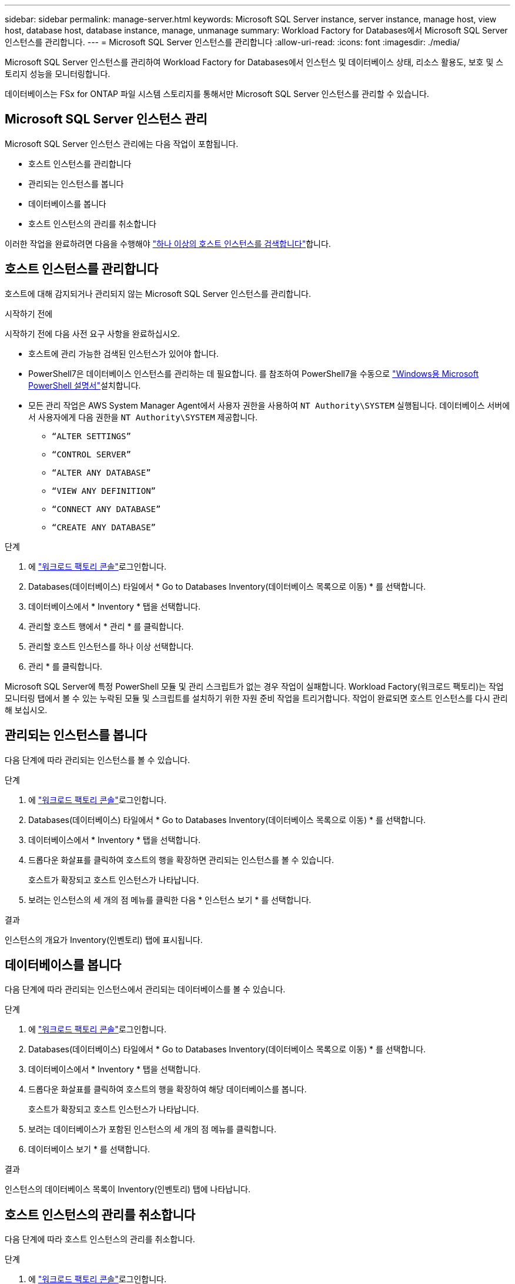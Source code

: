 ---
sidebar: sidebar 
permalink: manage-server.html 
keywords: Microsoft SQL Server instance, server instance, manage host, view host, database host, database instance, manage, unmanage 
summary: Workload Factory for Databases에서 Microsoft SQL Server 인스턴스를 관리합니다. 
---
= Microsoft SQL Server 인스턴스를 관리합니다
:allow-uri-read: 
:icons: font
:imagesdir: ./media/


[role="lead"]
Microsoft SQL Server 인스턴스를 관리하여 Workload Factory for Databases에서 인스턴스 및 데이터베이스 상태, 리소스 활용도, 보호 및 스토리지 성능을 모니터링합니다.

데이터베이스는 FSx for ONTAP 파일 시스템 스토리지를 통해서만 Microsoft SQL Server 인스턴스를 관리할 수 있습니다.



== Microsoft SQL Server 인스턴스 관리

Microsoft SQL Server 인스턴스 관리에는 다음 작업이 포함됩니다.

* 호스트 인스턴스를 관리합니다
* 관리되는 인스턴스를 봅니다
* 데이터베이스를 봅니다
* 호스트 인스턴스의 관리를 취소합니다


이러한 작업을 완료하려면 다음을 수행해야 link:detect-host.html["하나 이상의 호스트 인스턴스를 검색합니다"^]합니다.



== 호스트 인스턴스를 관리합니다

호스트에 대해 감지되거나 관리되지 않는 Microsoft SQL Server 인스턴스를 관리합니다.

.시작하기 전에
시작하기 전에 다음 사전 요구 사항을 완료하십시오.

* 호스트에 관리 가능한 검색된 인스턴스가 있어야 합니다.
* PowerShell7은 데이터베이스 인스턴스를 관리하는 데 필요합니다. 를 참조하여 PowerShell7을 수동으로 link:https://learn.microsoft.com/en-us/powershell/scripting/developer/module/installing-a-powershell-module?view=powershell-7.4["Windows용 Microsoft PowerShell 설명서"^]설치합니다.
* 모든 관리 작업은 AWS System Manager Agent에서 사용자 권한을 사용하여 `NT Authority\SYSTEM` 실행됩니다. 데이터베이스 서버에서 사용자에게 다음 권한을 `NT Authority\SYSTEM` 제공합니다.
+
** `“ALTER SETTINGS”`
** `“CONTROL SERVER”`
** `“ALTER ANY DATABASE”`
** `“VIEW ANY DEFINITION”`
** `“CONNECT ANY DATABASE”`
** `“CREATE ANY DATABASE”`




.단계
. 에 link:https://console.workloads.netapp.com["워크로드 팩토리 콘솔"^]로그인합니다.
. Databases(데이터베이스) 타일에서 * Go to Databases Inventory(데이터베이스 목록으로 이동) * 를 선택합니다.
. 데이터베이스에서 * Inventory * 탭을 선택합니다.
. 관리할 호스트 행에서 * 관리 * 를 클릭합니다.
. 관리할 호스트 인스턴스를 하나 이상 선택합니다.
. 관리 * 를 클릭합니다.


Microsoft SQL Server에 특정 PowerShell 모듈 및 관리 스크립트가 없는 경우 작업이 실패합니다. Workload Factory(워크로드 팩토리)는 작업 모니터링 탭에서 볼 수 있는 누락된 모듈 및 스크립트를 설치하기 위한 자원 준비 작업을 트리거합니다. 작업이 완료되면 호스트 인스턴스를 다시 관리해 보십시오.



== 관리되는 인스턴스를 봅니다

다음 단계에 따라 관리되는 인스턴스를 볼 수 있습니다.

.단계
. 에 link:https://console.workloads.netapp.com["워크로드 팩토리 콘솔"^]로그인합니다.
. Databases(데이터베이스) 타일에서 * Go to Databases Inventory(데이터베이스 목록으로 이동) * 를 선택합니다.
. 데이터베이스에서 * Inventory * 탭을 선택합니다.
. 드롭다운 화살표를 클릭하여 호스트의 행을 확장하면 관리되는 인스턴스를 볼 수 있습니다.
+
호스트가 확장되고 호스트 인스턴스가 나타납니다.

. 보려는 인스턴스의 세 개의 점 메뉴를 클릭한 다음 * 인스턴스 보기 * 를 선택합니다.


.결과
인스턴스의 개요가 Inventory(인벤토리) 탭에 표시됩니다.



== 데이터베이스를 봅니다

다음 단계에 따라 관리되는 인스턴스에서 관리되는 데이터베이스를 볼 수 있습니다.

.단계
. 에 link:https://console.workloads.netapp.com["워크로드 팩토리 콘솔"^]로그인합니다.
. Databases(데이터베이스) 타일에서 * Go to Databases Inventory(데이터베이스 목록으로 이동) * 를 선택합니다.
. 데이터베이스에서 * Inventory * 탭을 선택합니다.
. 드롭다운 화살표를 클릭하여 호스트의 행을 확장하여 해당 데이터베이스를 봅니다.
+
호스트가 확장되고 호스트 인스턴스가 나타납니다.

. 보려는 데이터베이스가 포함된 인스턴스의 세 개의 점 메뉴를 클릭합니다.
. 데이터베이스 보기 * 를 선택합니다.


.결과
인스턴스의 데이터베이스 목록이 Inventory(인벤토리) 탭에 나타납니다.



== 호스트 인스턴스의 관리를 취소합니다

다음 단계에 따라 호스트 인스턴스의 관리를 취소합니다.

.단계
. 에 link:https://console.workloads.netapp.com["워크로드 팩토리 콘솔"^]로그인합니다.
. Databases(데이터베이스) 타일에서 * Go to Databases Inventory(데이터베이스 목록으로 이동) * 를 선택합니다.
. 데이터베이스에서 * Inventory * 탭을 선택합니다.
. 드롭다운 화살표를 클릭하여 관리를 취소할 호스트 인스턴스의 행을 확장합니다.
+
호스트가 확장되고 호스트 인스턴스가 나타납니다.

. 관리를 취소할 인스턴스의 세 개의 점 메뉴를 클릭합니다.
. Unmanagement * 를 선택합니다.


.결과
이제 호스트 인스턴스가 관리되지 않습니다.
